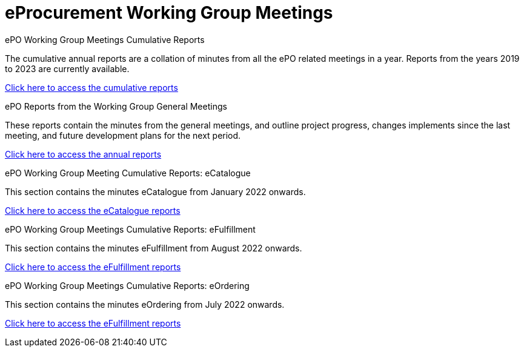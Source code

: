 = eProcurement Working Group Meetings

[.tile-container]
--

[.tile]
.ePO Working Group Meetings Cumulative Reports
****
The cumulative annual reports are a collation of minutes from all the ePO related meetings in a year. Reports from the years 2019 to 2023 are currently available.

xref:cumulative.adoc[Click here to access the cumulative reports]

****

[.tile]
.ePO Reports from the Working Group General Meetings
****
These reports contain the minutes from the general meetings, and outline project progress, changes implements since the last meeting, and future development plans for the next period.

xref:general.adoc[Click here to access the annual reports]
****


[.tile]
.ePO Working Group Meeting Cumulative Reports: eCatalogue
****
This section contains the minutes eCatalogue from January 2022 onwards.

xref:eCatalogueMeetings.adoc[Click here to access the eCatalogue  reports]
****

[.tile]
.ePO Working Group Meetings Cumulative Reports: eFulfillment
****
This section contains the minutes eFulfillment from August 2022 onwards.

xref:eFulfilmentMeetings.adoc[Click here to access the eFulfillment  reports]
****

[.tile]
.ePO Working Group Meetings Cumulative Reports: eOrdering
****
This section contains the minutes eOrdering from July 2022 onwards.

xref:eOrderingMeetings.adoc[Click here to access the eFulfillment  reports]
****
--